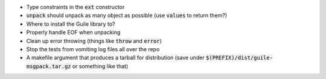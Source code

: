 .. default-role:: code

* Type constraints in the `ext` constructor
* `unpack` should unpack as many object as possible (use `values` to return
  them?)
* Where to install the Guile library to?
* Properly handle EOF when unpacking
* Clean up error throwing (things like `throw` and `error`)
* Stop the tests from vomiting log files all over the repo
* A makefile argument that produces a tarball for distribution (save under
  `$(PREFIX)/dist/guile-msgpack.tar.gz` or something like that)
